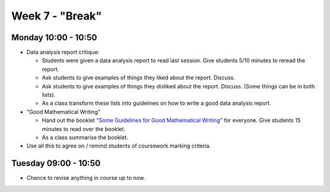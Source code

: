 ================
Week 7 - "Break"
================


Monday 10:00 - 10:50
--------------------

+ Data analysis report critique:

  + Students were given a data analysis report to read last session. Give students 5/10 minutes to reread the report.
  + Ask students to give examples of things they liked about the report. Discuss.
  + Ask students to give examples of things they disliked about the report. Discuss. (Some things can be in both lists).
  + As a class transform these lists into guidelines on how to write a good data analysis report.

+ "Good Mathematical Writing"

  + Hand out the booklet `"Some Guidelines for Good Mathematical Writing" <../../_static/MathematicalWriting.pdf>`_ for everyone. Give students 15 minutes to read over the booklet.
  + As a class summarise the booklet.

+ Use all this to agree on / remind students of coursework marking criteria.


Tuesday 09:00 - 10:50
---------------------

+ Chance to revise anything in course up to now.
